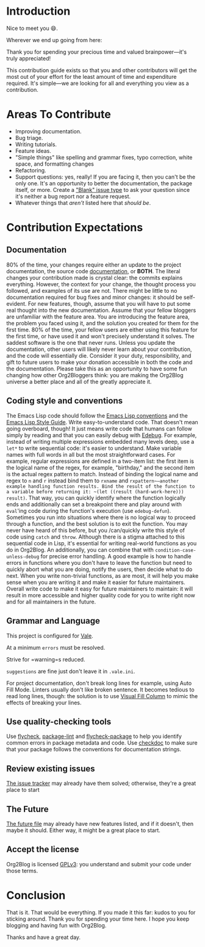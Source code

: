 * Introduction

Nice to meet you 😄.

Wherever we end up going from here:

Thank you for spending your precious time and valued brainpower—it's truly appreciated!

This contribution guide exists so that you and other contributors will get the most out of your effort for the least amount of time and expenditure required. It's simple—we are looking for all and everything you view as a contribution.

* Areas To Contribute

- Improving documentation.
- Bug triage.
- Writing tutorials.
- Feature ideas.
- "Simple things" like spelling and grammar fixes, typo correction, white space, and formatting changes
- Refactoring.
- Support questions: yes, really! If you are facing it, then you can't be the only one. It's an opportunity to better the documentation, the package itself, or more. Create a [[https://github.com/org2blog/org2blog/issues/new]["Blank" issue type]] to ask your question since it's neither a bug report nor a feature request.
- Whatever things that /aren't/ listed here that /should be/.

* Contribution Expectations

** Documentation

80% of the time, your changes require either an update to the project documentation, the source code [[https://www.gnu.org/software/emacs/manual/html_node/elisp/Documentation.html][documentation]], or *BOTH*.  The literal changes your contribution made is crystal clear: the commits explains everything. However, the context for your change, the thought process you followed, and examples of its use are not. There might be little to no documentation required for bug fixes and minor changes: it should be self-evident. For new features, though, assume that you will have to put some real thought into the new documentation. Assume that your fellow bloggers are unfamiliar with the feature area. You are introducing the feature area, the problem you faced using it, and the solution you created for them for the first time. 80% of the time, your fellow users are either using this feature for the first time, or have used it and won't precisely understand it solves. The saddest software is the one that never runs. Unless you update the documentation, other users will likely never learn about your contribution, and the code will essentially die. Consider it your duty, responsibility, and gift to future users to make your donation accessible in both the code and the documentation. Please take this as an opportunity to have some fun changing how other Org2Bloggers think: you are making the Org2Blog universe a better place and all of the greatly appreciate it.

** Coding style and conventions

The Emacs Lisp code should follow the [[https://www.gnu.org/software/emacs/manual/html_node/elisp/Tips.html][Emacs Lisp conventions]] and the [[https://github.com/bbatsov/emacs-lisp-style-guide][Emacs Lisp Style Guide]]. Write easy-to-understand code. That doesn't mean going overboard, though! It just means write code that humans can follow simply by reading and that you can easily debug with [[https://www.gnu.org/software/emacs/manual/html_node/elisp/Edebug.html][Edebug]]. For example, instead of writing multiple expressions embedded many levels deep, use a ~let*~ to write sequential code: it's easier to understand.  Make variable names with full words in all but the most straightforward cases. For example, regular expressions are defined in a two-item list: the first item is the logical name of the regex, for example, "birthday," and the second item is the actual regex pattern to match. Instead of binding the logical name and regex to ~n~ and ~r~ instead bind them to ~rxname~ and ~rxpattern~—another example handling function results. Bind the result of the function to a variable before returning it: ~(let ((result (hard-work-here))) result)~. That way, you can quickly identify where the function logically ends and additionally can set a breakpoint there and play around with ~eval~'ing code during the function's execution (use ~edebug-defun~). Sometimes you run into situations where there is no logical way to proceed through a function, and the best solution is to exit the function. You may never have heard of this before, but you /can/quickly write this style of code using ~catch~ and ~throw~. Although there is a stigma attached to this sequential code in Lisp, it's essential for writing real-world functions as you do in Org2Blog. An additionally, you can combine that with ~condition-case-unless-debug~ for precise error handling. A good example is how to handle errors in functions where you don't have to leave the function but need to quickly abort what you are doing, notify the users, then decide what to do next. When you write non-trivial functions, as are most, it will help you make sense when you are writing it and make it easier for future maintainers. Overall write code to make it easy for future maintainers to maintain: it will result in more accessible and higher quality code for you to write right now and for all maintainers in the future.

** Grammar and Language

This project is configured for [[https://vale.sh/][Vale]].

At a minimum =errors= must be resolved.

Strive for =warning=s reduced.

=suggestions= are fine just don't leave it in =.vale.ini=.

For project documentation, don't break long lines for example, using Auto Fill Mode. Linters usually don't like broken sentence. It becomes tedious to read long lines, though: the solution is to use [[https://github.com/joostkremers/visual-fill-column][Visual Fill Column]] to mimic the effects of breaking your lines.

** Use quality-checking tools

Use [[https://melpa.org/#/flycheck][flycheck]], [[https://github.com/purcell/package-lint][package-lint]] and [[https://github.com/purcell/flycheck-package][flycheck-package]] to help you identify common errors in package metadata and code. Use [[https://www.gnu.org/software/emacs/manual/html_node/elisp/Tips.html][checkdoc]] to make sure that your package follows the conventions for documentation strings.

** Review existing issues

[[https://github.com/org2blog/org2blog/issues][The issue tracker]] may already have them solved; otherwise, they're a great place to start

** The Future

[[https://github.com/org2blog/org2blog/blob/master/FUTURE.org][The future file]] may already have new features listed, and if it doesn't, then maybe it should. Either way, it might be a great place to start.

** Accept the license

Org2Blog is licensed [[https://www.gnu.org/licenses/gpl-3.0.en.html][GPLv3]]: you understand and submit your code under those terms.

* Conclusion

That is it. That would be everything. If you made it this far: kudos to you for sticking around. Thank you for spending your time here. I hope you keep blogging and having fun with Org2Blog.

Thanks and have a great day.
